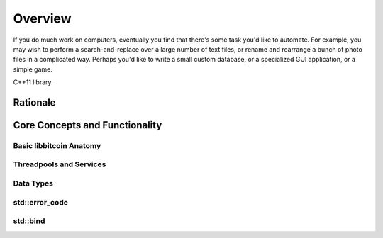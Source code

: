 .. _tut-overview:

********
Overview
********

If you do much work on computers, eventually you find that there's some task
you'd like to automate.  For example, you may wish to perform a
search-and-replace over a large number of text files, or rename and rearrange a
bunch of photo files in a complicated way. Perhaps you'd like to write a small
custom database, or a specialized GUI application, or a simple game.

C++11 library.

Rationale
=========

Core Concepts and Functionality
===============================

Basic libbitcoin Anatomy
------------------------

Threadpools and Services
------------------------

Data Types
----------

std::error_code
---------------

std::bind
---------

